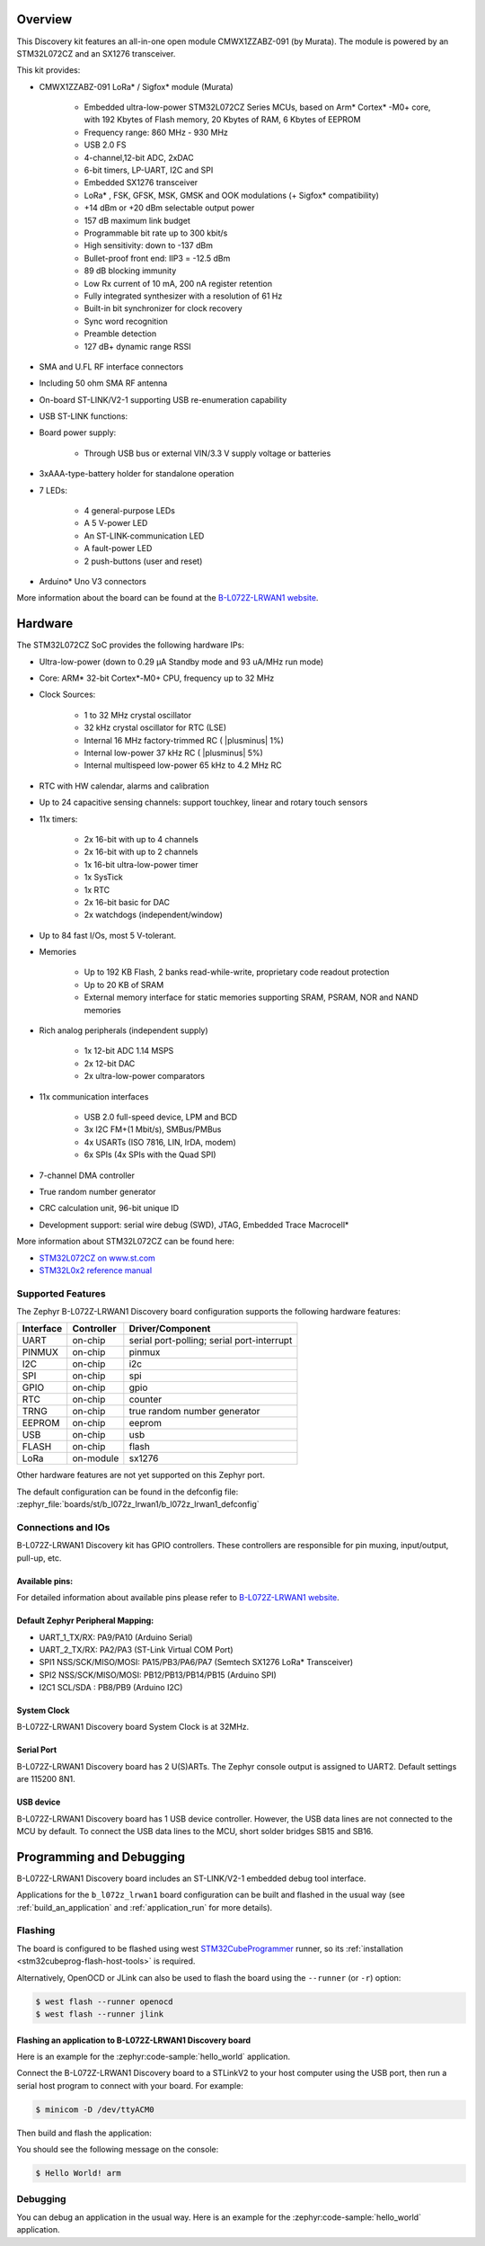 .. zephyr:board:: b_l072z_lrwan1

Overview
********

This Discovery kit features an all-in-one open module CMWX1ZZABZ-091 (by Murata).
The module is powered by an STM32L072CZ and an SX1276 transceiver.

This kit provides:

- CMWX1ZZABZ-091 LoRa* / Sigfox* module (Murata)

        - Embedded ultra-low-power STM32L072CZ Series MCUs, based on
          Arm* Cortex* -M0+ core, with 192 Kbytes of Flash
          memory, 20 Kbytes of RAM, 6 Kbytes of EEPROM
        - Frequency range: 860 MHz - 930 MHz
        - USB 2.0 FS
        - 4-channel,12-bit ADC, 2xDAC
        - 6-bit timers, LP-UART, I2C and SPI
        - Embedded SX1276 transceiver
        - LoRa* , FSK, GFSK, MSK, GMSK and OOK modulations (+ Sigfox* compatibility)
        - +14 dBm or +20 dBm selectable output power
        - 157 dB maximum link budget
        - Programmable bit rate up to 300 kbit/s
        - High sensitivity: down to -137 dBm
        - Bullet-proof front end: IIP3 = -12.5 dBm
        - 89 dB blocking immunity
        - Low Rx current of 10 mA, 200 nA register retention
        - Fully integrated synthesizer with a resolution of 61 Hz
        - Built-in bit synchronizer for clock recovery
        - Sync word recognition
        - Preamble detection
        - 127 dB+ dynamic range RSSI

- SMA and U.FL RF interface connectors
- Including 50 ohm SMA RF antenna
- On-board ST-LINK/V2-1 supporting USB re-enumeration capability

- USB ST-LINK functions:
- Board power supply:

        - Through USB bus or external VIN/3.3 V supply voltage or batteries
- 3xAAA-type-battery holder for standalone operation
- 7 LEDs:

        - 4 general-purpose LEDs
        - A 5 V-power LED
        - An ST-LINK-communication LED
        - A fault-power LED
        - 2 push-buttons (user and reset)
- Arduino* Uno V3 connectors

More information about the board can be found at the `B-L072Z-LRWAN1 website`_.

Hardware
********

The STM32L072CZ SoC provides the following hardware IPs:

- Ultra-low-power (down to 0.29 µA Standby mode and 93 uA/MHz run mode)
- Core: ARM* 32-bit Cortex*-M0+ CPU, frequency up to 32 MHz
- Clock Sources:

        - 1 to 32 MHz crystal oscillator
        - 32 kHz crystal oscillator for RTC (LSE)
        - Internal 16 MHz factory-trimmed RC ( |plusminus| 1%)
        - Internal low-power 37 kHz RC ( |plusminus| 5%)
        - Internal multispeed low-power 65 kHz to 4.2 MHz RC
- RTC with HW calendar, alarms and calibration
- Up to 24 capacitive sensing channels: support touchkey, linear and rotary touch sensors
- 11x timers:

        - 2x 16-bit with up to 4 channels
        - 2x 16-bit with up to 2 channels
        - 1x 16-bit ultra-low-power timer
        - 1x SysTick
        - 1x RTC
        - 2x 16-bit basic for DAC
        - 2x watchdogs (independent/window)
- Up to 84 fast I/Os, most 5 V-tolerant.
- Memories

        - Up to 192 KB Flash, 2 banks read-while-write, proprietary code readout protection
        - Up to 20 KB of SRAM
        - External memory interface for static memories supporting SRAM, PSRAM, NOR and NAND memories
- Rich analog peripherals (independent supply)

        - 1x 12-bit ADC 1.14 MSPS
        - 2x 12-bit DAC
        - 2x ultra-low-power comparators
- 11x communication interfaces

        - USB 2.0 full-speed device, LPM and BCD
        - 3x I2C FM+(1 Mbit/s), SMBus/PMBus
        - 4x USARTs (ISO 7816, LIN, IrDA, modem)
        - 6x SPIs (4x SPIs with the Quad SPI)
- 7-channel DMA controller
- True random number generator
- CRC calculation unit, 96-bit unique ID
- Development support: serial wire debug (SWD), JTAG, Embedded Trace Macrocell*


More information about STM32L072CZ can be found here:

- `STM32L072CZ on www.st.com`_
- `STM32L0x2 reference manual`_

Supported Features
==================

The Zephyr B-L072Z-LRWAN1 Discovery board configuration supports the following hardware features:

+-----------+------------+-------------------------------------+
| Interface | Controller | Driver/Component                    |
+===========+============+=====================================+
| UART      | on-chip    | serial port-polling;                |
|           |            | serial port-interrupt               |
+-----------+------------+-------------------------------------+
| PINMUX    | on-chip    | pinmux                              |
+-----------+------------+-------------------------------------+
| I2C       | on-chip    | i2c                                 |
+-----------+------------+-------------------------------------+
| SPI       | on-chip    | spi                                 |
+-----------+------------+-------------------------------------+
| GPIO      | on-chip    | gpio                                |
+-----------+------------+-------------------------------------+
| RTC       | on-chip    | counter                             |
+-----------+------------+-------------------------------------+
| TRNG      | on-chip    | true random number generator        |
+-----------+------------+-------------------------------------+
| EEPROM    | on-chip    | eeprom                              |
+-----------+------------+-------------------------------------+
| USB       | on-chip    | usb                                 |
+-----------+------------+-------------------------------------+
| FLASH     | on-chip    | flash                               |
+-----------+------------+-------------------------------------+
| LoRa      | on-module  | sx1276                              |
+-----------+------------+-------------------------------------+

Other hardware features are not yet supported on this Zephyr port.

The default configuration can be found in the defconfig file:
:zephyr_file:`boards/st/b_l072z_lrwan1/b_l072z_lrwan1_defconfig`


Connections and IOs
===================

B-L072Z-LRWAN1 Discovery kit has GPIO controllers. These controllers are responsible for pin muxing,
input/output, pull-up, etc.

Available pins:
---------------

For detailed information about available pins please refer to `B-L072Z-LRWAN1 website`_.

Default Zephyr Peripheral Mapping:
----------------------------------

- UART_1_TX/RX: PA9/PA10 (Arduino Serial)
- UART_2_TX/RX: PA2/PA3 (ST-Link Virtual COM Port)
- SPI1 NSS/SCK/MISO/MOSI: PA15/PB3/PA6/PA7 (Semtech SX1276 LoRa* Transceiver)
- SPI2 NSS/SCK/MISO/MOSI: PB12/PB13/PB14/PB15 (Arduino SPI)
- I2C1 SCL/SDA : PB8/PB9 (Arduino I2C)

System Clock
------------

B-L072Z-LRWAN1 Discovery board System Clock is at 32MHz.

Serial Port
-----------

B-L072Z-LRWAN1 Discovery board has 2 U(S)ARTs. The Zephyr console output is assigned to UART2.
Default settings are 115200 8N1.

USB device
----------

B-L072Z-LRWAN1 Discovery board has 1 USB device controller. However,
the USB data lines are not connected to the MCU by default. To connect
the USB data lines to the MCU, short solder bridges SB15 and SB16.

Programming and Debugging
*************************

B-L072Z-LRWAN1 Discovery board includes an ST-LINK/V2-1 embedded debug tool interface.

Applications for the ``b_l072z_lrwan1`` board configuration can be built and
flashed in the usual way (see :ref:`build_an_application` and
:ref:`application_run` for more details).

Flashing
========

The board is configured to be flashed using west `STM32CubeProgrammer`_ runner,
so its :ref:`installation <stm32cubeprog-flash-host-tools>` is required.

Alternatively, OpenOCD or JLink can also be used to flash the board using
the ``--runner`` (or ``-r``) option:

.. code-block:: console

   $ west flash --runner openocd
   $ west flash --runner jlink

Flashing an application to B-L072Z-LRWAN1 Discovery board
---------------------------------------------------------

Here is an example for the :zephyr:code-sample:`hello_world` application.

Connect the B-L072Z-LRWAN1 Discovery board to a STLinkV2 to your host computer using the USB port, then
run a serial host program to connect with your board. For example:

.. code-block:: console

   $ minicom -D /dev/ttyACM0

Then build and flash the application:

.. zephyr-app-commands::
   :zephyr-app: samples/hello_world
   :board: b_l072z_lrwan1
   :goals: build flash

You should see the following message on the console:

.. code-block:: console

   $ Hello World! arm

Debugging
=========

You can debug an application in the usual way.  Here is an example for the
:zephyr:code-sample:`hello_world` application.

.. zephyr-app-commands::
   :zephyr-app: samples/hello_world
   :board: b_l072z_lrwan1
   :maybe-skip-config:
   :goals: debug

.. _B-L072Z-LRWAN1 website:
   https://www.st.com/en/evaluation-tools/b-l072z-lrwan1.html

.. _STM32L072CZ on www.st.com:
   https://www.st.com/en/microcontrollers/stm32l072cz.html

.. _STM32L0x2 reference manual:
   https://www.st.com/resource/en/reference_manual/DM00108281.pdf

.. _STM32CubeProgrammer:
   https://www.st.com/en/development-tools/stm32cubeprog.html
